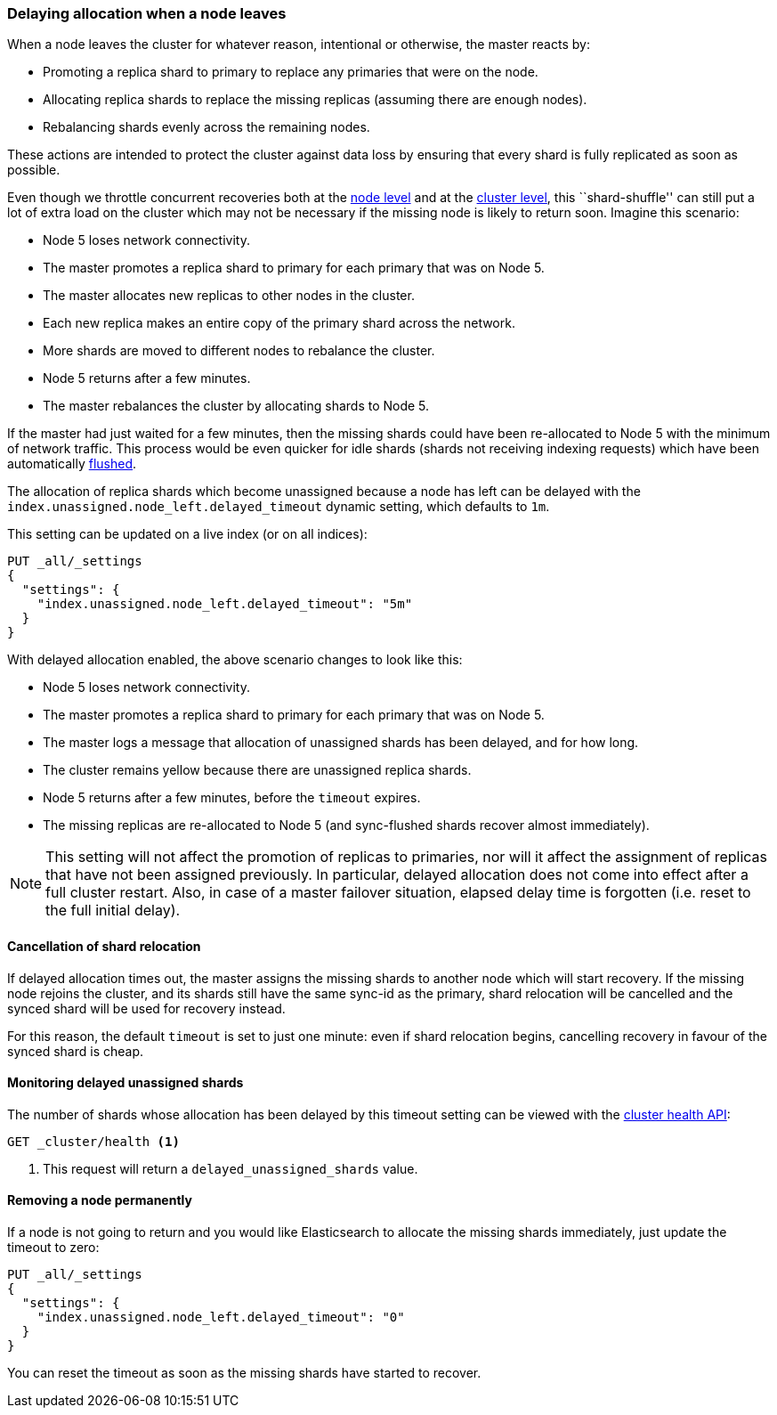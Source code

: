 [[delayed-allocation]]
=== Delaying allocation when a node leaves

When a node leaves the cluster for whatever reason, intentional or otherwise,
the master reacts by:

* Promoting a replica shard to primary to replace any primaries that were on the node.
* Allocating replica shards to replace the missing replicas (assuming there are enough nodes).
* Rebalancing shards evenly across the remaining nodes.

These actions are intended to protect the cluster against data loss by
ensuring that every shard is fully replicated as soon as possible.

Even though we throttle concurrent recoveries both at the
<<recovery,node level>> and at the <<cluster-shard-allocation-settings,cluster level>>, this
``shard-shuffle'' can still put a lot of extra load on the cluster which
may not be necessary if the missing node is likely to return soon. Imagine
this scenario:

* Node 5 loses network connectivity.
* The master promotes a replica shard to primary for each primary that was on Node 5.
* The master allocates new replicas to other nodes in the cluster.
* Each new replica makes an entire copy of the primary shard across the network.
* More shards are moved to different nodes to rebalance the cluster.
* Node 5 returns after a few minutes.
* The master rebalances the cluster by allocating shards to Node 5.

If the master had just waited for a few minutes, then the missing shards could
have been re-allocated to Node 5 with the minimum of network traffic. This
process would be even quicker for idle shards (shards not receiving indexing
requests) which have been automatically <<indices-flush, flushed>>.

The allocation of replica shards which become unassigned because a node has
left can be delayed with the `index.unassigned.node_left.delayed_timeout`
dynamic setting, which defaults to `1m`.

This setting can be updated on a live index (or on all indices):

[source,console]
------------------------------
PUT _all/_settings
{
  "settings": {
    "index.unassigned.node_left.delayed_timeout": "5m"
  }
}
------------------------------
// TEST[s/^/PUT test\n/]

With delayed allocation enabled, the above scenario changes to look like this:

* Node 5 loses network connectivity.
* The master promotes a replica shard to primary for each primary that was on Node 5.
* The master logs a message that allocation of unassigned shards has been delayed, and for how long.
* The cluster remains yellow because there are unassigned replica shards.
* Node 5 returns after a few minutes, before the `timeout` expires.
* The missing replicas are re-allocated to Node 5 (and sync-flushed shards recover almost immediately).

NOTE: This setting will not affect the promotion of replicas to primaries, nor
will it affect the assignment of replicas that have not been assigned
previously. In particular, delayed allocation does not come into effect after a full cluster restart.
Also, in case of a master failover situation, elapsed delay time is forgotten
(i.e. reset to the full initial delay).

==== Cancellation of shard relocation

If delayed allocation times out, the master assigns the missing shards to
another node which will start recovery. If the missing node rejoins the
cluster, and its shards still have the same sync-id as the primary, shard
relocation will be cancelled and the synced shard will be used for recovery
instead.

For this reason, the default `timeout` is set to just one minute: even if shard
relocation begins, cancelling recovery in favour of the synced shard is cheap.

==== Monitoring delayed unassigned shards

The number of shards whose allocation has been delayed by this timeout setting
can be viewed with the <<cluster-health,cluster health API>>:

[source,console]
------------------------------
GET _cluster/health <1>
------------------------------

<1> This request will return a `delayed_unassigned_shards` value.

==== Removing a node permanently

If a node is not going to return and you would like Elasticsearch to allocate
the missing shards immediately, just update the timeout to zero:


[source,console]
------------------------------
PUT _all/_settings
{
  "settings": {
    "index.unassigned.node_left.delayed_timeout": "0"
  }
}
------------------------------
// TEST[s/^/PUT test\n/]

You can reset the timeout as soon as the missing shards have started to recover.
